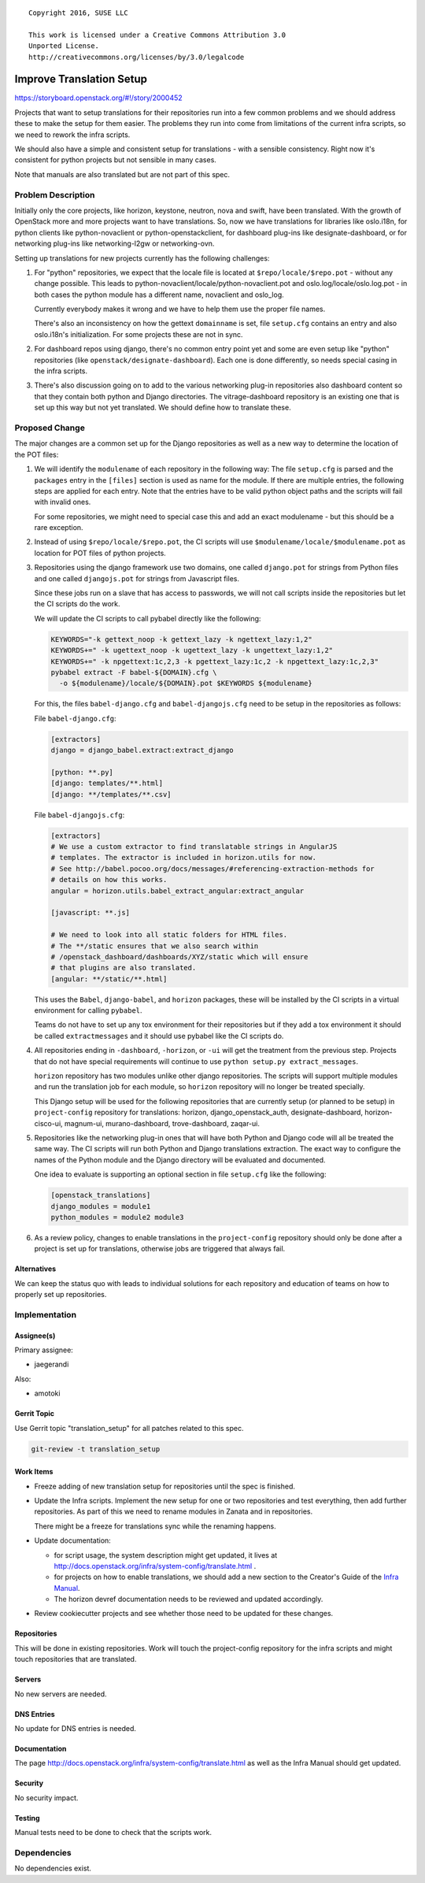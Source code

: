 ::

  Copyright 2016, SUSE LLC

  This work is licensed under a Creative Commons Attribution 3.0
  Unported License.
  http://creativecommons.org/licenses/by/3.0/legalcode

=========================
Improve Translation Setup
=========================

https://storyboard.openstack.org/#!/story/2000452

Projects that want to setup translations for their repositories run
into a few common problems and we should address these to make the
setup for them easier. The problems they run into come from
limitations of the current infra scripts, so we need to rework the
infra scripts.

We should also have a simple and consistent setup for translations -
with a sensible consistency. Right now it's consistent for python
projects but not sensible in many cases.

Note that manuals are also translated but are not part of this spec.

Problem Description
===================

Initially only the core projects, like horizon, keystone, neutron,
nova and swift, have been translated. With the growth of OpenStack
more and more projects want to have translations. So, now we have
translations for libraries like oslo.i18n, for python clients like
python-novaclient or python-openstackclient, for dashboard plug-ins
like designate-dashboard, or for networking plug-ins like
networking-l2gw or networking-ovn.

Setting up translations for new projects currently has the following
challenges:

#. For "python" repositories, we expect that the locale file is
   located at ``$repo/locale/$repo.pot`` - without any change possible.
   This leads to python-novaclient/locale/python-novaclient.pot and
   oslo.log/locale/oslo.log.pot - in both cases the python module has
   a different name, novaclient and oslo_log.

   Currently everybody makes it wrong and we have to help them use
   the proper file names.

   There's also an inconsistency on how the gettext ``domainname`` is
   set, file ``setup.cfg`` contains an entry and also oslo.i18n's
   initialization. For some projects these are not in sync.

#. For dashboard repos using django, there's no common entry point yet
   and some are even setup like "python" repositories (like
   ``openstack/designate-dashboard``). Each one is done differently,
   so needs special casing in the infra scripts.

#. There's also discussion going on to add to the various networking plug-in
   repositories also dashboard content so that they contain both
   python and Django directories. The vitrage-dashboard repository is
   an existing one that is set up this way but not yet translated. We
   should define how to translate these.

Proposed Change
===============

The major changes are a common set up for the Django repositories as
well as a new way to determine the location of the POT files:

#. We will identify the ``modulename`` of each repository in the
   following way: The file ``setup.cfg`` is parsed and the
   ``packages`` entry in the ``[files]`` section is used as name for
   the module. If there are multiple entries, the following steps
   are applied for each entry. Note that the entries have to be valid
   python object paths and the scripts will fail with invalid ones.

   For some repositories, we might need to special case this and add
   an exact modulename - but this should be a rare exception.

#. Instead of using ``$repo/locale/$repo.pot``, the CI scripts will use
   ``$modulename/locale/$modulename.pot`` as location for POT files of
   python projects.

#. Repositories using the django framework use two domains, one called
   ``django.pot`` for strings from Python files and one called
   ``djangojs.pot`` for strings from Javascript files.

   Since these jobs run on a slave that has access to passwords, we
   will not call scripts inside the repositories but let the CI
   scripts do the work.

   We will update the CI scripts to call pybabel directly like the
   following:

   .. code-block:: bash

      KEYWORDS="-k gettext_noop -k gettext_lazy -k ngettext_lazy:1,2"
      KEYWORDS+=" -k ugettext_noop -k ugettext_lazy -k ungettext_lazy:1,2"
      KEYWORDS+=" -k npgettext:1c,2,3 -k pgettext_lazy:1c,2 -k npgettext_lazy:1c,2,3"
      pybabel extract -F babel-${DOMAIN}.cfg \
        -o ${modulename}/locale/${DOMAIN}.pot $KEYWORDS ${modulename}

   For this, the files ``babel-django.cfg`` and
   ``babel-djangojs.cfg`` need to be setup in the repositories as
   follows:

   File ``babel-django.cfg``:

   .. code-block:: ini

      [extractors]
      django = django_babel.extract:extract_django

      [python: **.py]
      [django: templates/**.html]
      [django: **/templates/**.csv]

   File ``babel-djangojs.cfg``:

   .. code-block:: ini

      [extractors]
      # We use a custom extractor to find translatable strings in AngularJS
      # templates. The extractor is included in horizon.utils for now.
      # See http://babel.pocoo.org/docs/messages/#referencing-extraction-methods for
      # details on how this works.
      angular = horizon.utils.babel_extract_angular:extract_angular

      [javascript: **.js]

      # We need to look into all static folders for HTML files.
      # The **/static ensures that we also search within
      # /openstack_dashboard/dashboards/XYZ/static which will ensure
      # that plugins are also translated.
      [angular: **/static/**.html]

   This uses the ``Babel``, ``django-babel``, and ``horizon``
   packages, these will be installed by the CI scripts in a virtual
   environment for calling ``pybabel``.

   Teams do not have to set up any tox environment for their
   repositories but if they add a tox environment it should be called
   ``extractmessages`` and it should use pybabel like the CI scripts
   do.

#. All repositories ending in ``-dashboard``, ``-horizon``, or ``-ui``
   will get the treatment from the previous step. Projects that do not
   have special requirements will continue to use ``python setup.py
   extract_messages``.

   ``horizon`` repository has two modules unlike other django repositories.
   The scripts will support multiple modules and run the translation job
   for each module, so ``horizon`` repository will no longer be treated
   specially.

   This Django setup will be used for the following repositories that
   are currently setup (or planned to be setup) in ``project-config``
   repository for translations: horizon, django_openstack_auth,
   designate-dashboard, horizon-cisco-ui, magnum-ui, murano-dashboard,
   trove-dashboard, zaqar-ui.

#. Repositories like the networking plug-in ones that will have
   both Python and Django code will all be treated the same way. The
   CI scripts will run both Python and Django translations extraction.
   The exact way to configure the names of the Python module and the
   Django directory will be evaluated and documented.

   One idea to evaluate is supporting an optional section in file
   ``setup.cfg`` like the following:

   .. code-block:: ini

      [openstack_translations]
      django_modules = module1
      python_modules = module2 module3

#. As a review policy, changes to enable translations in the
   ``project-config`` repository should only be done after a project
   is set up for translations, otherwise jobs are triggered that
   always fail.

Alternatives
------------

We can keep the status quo with leads to individual solutions for each
repository and education of teams on how to properly set up repositories.


Implementation
==============

Assignee(s)
-----------

Primary assignee:

* jaegerandi

Also:

* amotoki

Gerrit Topic
------------

Use Gerrit topic "translation_setup" for all patches related to this spec.

.. code-block:: bash

    git-review -t translation_setup

Work Items
----------

* Freeze adding of new translation setup for repositories until the
  spec is finished.

* Update the Infra scripts. Implement the new setup for one or two
  repositories and test everything, then add further repositories. As
  part of this we need to rename modules in Zanata and in
  repositories.

  There might be a freeze for translations sync while the renaming
  happens.

* Update documentation:

  - for script usage, the system description might get updated, it
    lives at
    http://docs.openstack.org/infra/system-config/translate.html .
  - for projects on how to enable translations, we should add a new
    section to the Creator's Guide of the `Infra Manual
    <http://docs.openstack.org/infra/manual/creators.html>`__.
  - The horizon devref documentation needs to be reviewed and updated
    accordingly.

* Review cookiecutter projects and see whether those need to be
  updated for these changes.

Repositories
------------

This will be done in existing repositories. Work will touch the
project-config repository for the infra scripts and might touch
repositories that are translated.

Servers
-------

No new servers are needed.

DNS Entries
-----------

No update for DNS entries is needed.

Documentation
-------------

The page http://docs.openstack.org/infra/system-config/translate.html
as well as the Infra Manual should get updated.

Security
--------

No security impact.

Testing
-------

Manual tests need to be done to check that the scripts work.

Dependencies
============

No dependencies exist.
